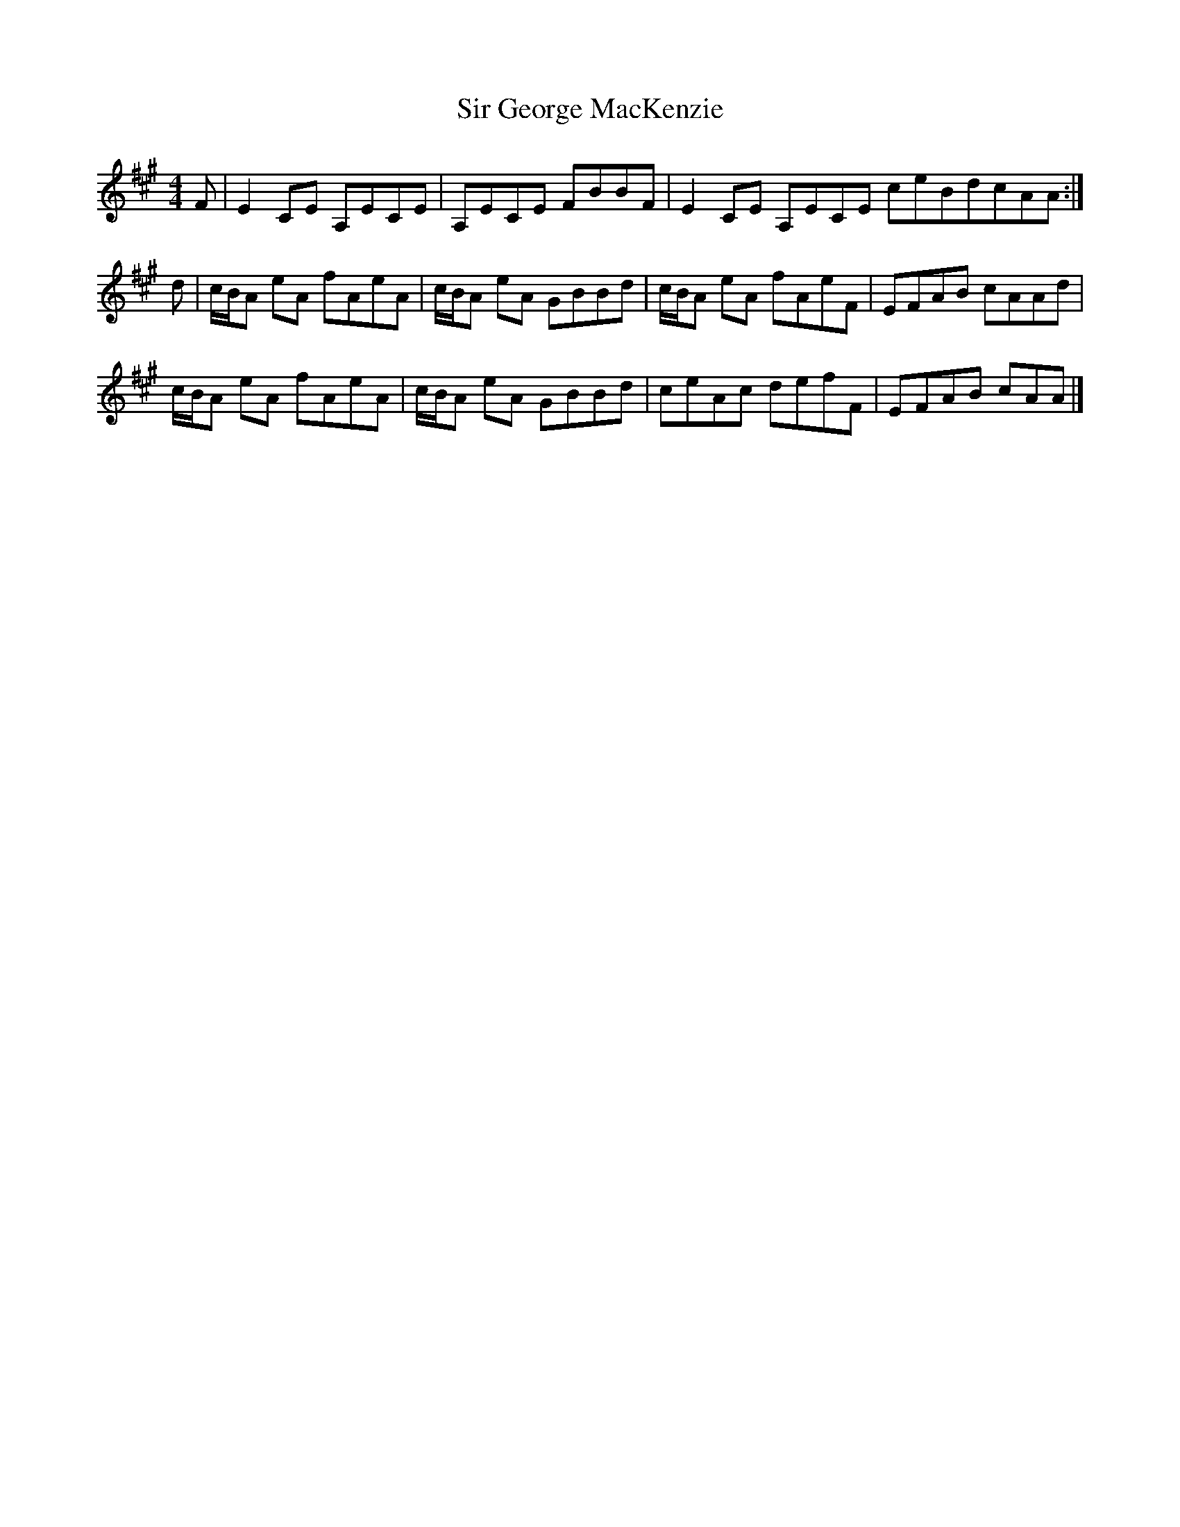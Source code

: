 X: 2
T: Sir George MacKenzie
Z: DonaldK
S: https://thesession.org/tunes/6874#setting18449
R: reel
M: 4/4
L: 1/8
K: Amaj
F|E2CE A,ECE|A,ECE FBBF|E2CE A,ECE ceBdcAA:|d|c/B/A eA fAeA|c/B/A eA GBBd|c/B/A eA fAeF|EFAB cAAd|c/B/A eA fAeA|c/B/A eA GBBd|ceAc defF|EFAB cAA|]
